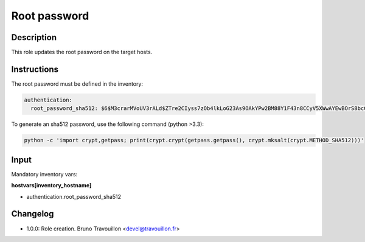 Root password
-------------

Description
^^^^^^^^^^^

This role updates the root password on the target hosts.

Instructions
^^^^^^^^^^^^

The root password must be defined in the inventory:

.. code-block:: yaml

  authentication:
    root_password_sha512: $6$M3crarMVoUV3rALd$ZTre2CIyss7zOb4lkLoG23As9OAkYPw2BM88Y1F43n8CCyV5XWwAYEwBOrS8bcCBIMjIPdJG.ndOfzWyAVR4j0

To generate an sha512 password, use the following command (python >3.3):

.. code-block:: bash

  python -c 'import crypt,getpass; print(crypt.crypt(getpass.getpass(), crypt.mksalt(crypt.METHOD_SHA512)))'

Input
^^^^^

Mandatory inventory vars:

**hostvars[inventory_hostname]**

* authentication.root_password_sha512

Changelog
^^^^^^^^^

* 1.0.0: Role creation. Bruno Travouillon <devel@travouillon.fr>
